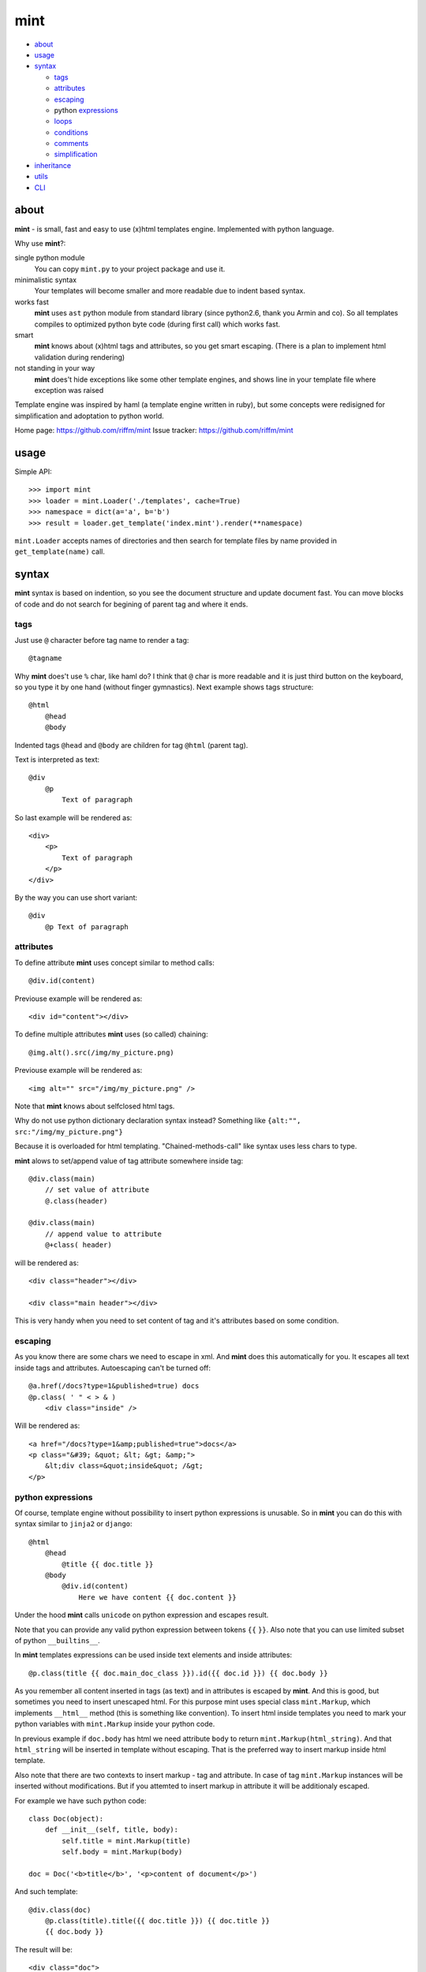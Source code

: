 ====
mint
====

- about_

- usage_

- syntax_

  - tags_

  - attributes_

  - escaping_

  - python expressions_

  - loops_

  - conditions_

  - comments_

  - simplification_

- inheritance_

- utils_

- CLI_


.. _about:

-----
about
-----

**mint** - is small, fast and easy to use (x)html templates engine.
Implemented with python language.

Why use **mint**?:

single python module
    You can copy ``mint.py`` to your project package and use it.

minimalistic syntax
    Your templates will become smaller and more readable due to
    indent based syntax.

works fast
    **mint** uses ``ast`` python module from standard library
    (since python2.6, thank you Armin and co). So all templates compiles to
    optimized python byte code (during first call) which works fast.

smart
    **mint** knows about (x)html tags and attributes,
    so you get smart escaping. (There is a plan to implement html
    validation during rendering)

not standing in your way
    **mint** does't hide exceptions like some other template engines, and
    shows line in your template file where exception was raised

Template engine was inspired by haml (a template engine written in ruby),
but some concepts were redisigned for simplification and adoptation to python world.


Home page:     https://github.com/riffm/mint
Issue tracker: https://github.com/riffm/mint

.. _usage:

-----
usage
-----

Simple API::

    >>> import mint
    >>> loader = mint.Loader('./templates', cache=True)
    >>> namespace = dict(a='a', b='b')
    >>> result = loader.get_template('index.mint').render(**namespace)

``mint.Loader`` accepts names of directories and then search for template files
by name provided in ``get_template(name)`` call.

.. _syntax:

------
syntax
------

**mint** syntax is based on indention, so you see the document structure and
update document fast. You can move blocks of code and do not search for
begining of parent tag and where it ends.


.. _tags:

tags
----

Just use ``@`` character before tag name to render a tag::

    @tagname

Why **mint** does't use ``%`` char, like haml do?
I think that ``@`` char is more readable and it is just third button on the keyboard,
so you type it by one hand (without finger gymnastics).
Next example shows tags structure::

    @html
        @head
        @body

Indented tags ``@head`` and ``@body`` are children for tag ``@html`` (parent tag).

Text is interpreted as text::

    @div
        @p
            Text of paragraph

So last example will be rendered as::

    <div>
        <p>
            Text of paragraph
        </p>
    </div>

By the way you can use short variant::

    @div
        @p Text of paragraph


.. _attributes:

attributes
----------

To define attribute **mint** uses concept similar to method calls::

    @div.id(content)

Previouse example will be rendered as::

    <div id="content"></div>

To define multiple attributes **mint** uses (so called) chaining::

    @img.alt().src(/img/my_picture.png)

Previouse example will be rendered as::

    <img alt="" src="/img/my_picture.png" />

Note that **mint** knows about selfclosed html tags.

Why do not use python dictionary declaration syntax instead?
Something like ``{alt:"", src:"/img/my_picture.png"}``

Because it is overloaded for html templating. "Chained-methods-call" like
syntax uses less chars to type.

**mint** alows to set/append value of tag attribute somewhere inside tag::

    @div.class(main)
        // set value of attribute
        @.class(header)

    @div.class(main)
        // append value to attribute
        @+class( header)

will be rendered as::

    <div class="header"></div>

    <div class="main header"></div>

This is very handy when you need to set content of tag and it's attributes based
on some condition.

.. _escaping:

escaping
--------

As you know there are some chars we need to escape in xml.  And **mint** does this
automatically for you. It escapes all text inside tags and attributes.
Autoescaping can't be turned off::

    @a.href(/docs?type=1&published=true) docs
    @p.class( ' " < > & )
        <div class="inside" />

Will be rendered as::

    <a href="/docs?type=1&amp;published=true">docs</a>
    <p class="&#39; &quot; &lt; &gt; &amp;">
        &lt;div class=&quot;inside&quot; /&gt;
    </p>


.. _expressions:

python expressions
------------------

Of course, template engine without possibility to insert python expressions is unusable.
So in **mint** you can do this with syntax similar to ``jinja2`` or ``django``::

    @html
        @head
            @title {{ doc.title }}
        @body
            @div.id(content)
                Here we have content {{ doc.content }}

Under the hood **mint** calls ``unicode`` on python expression
and escapes result.

Note that you can provide any valid python expression between tokens ``{{`` ``}}``.
Also note that you can use limited subset of python ``__builtins__``.

In **mint** templates expressions can be used inside text elements and inside attributes::

    @p.class(title {{ doc.main_doc_class }}).id({{ doc.id }}) {{ doc.body }}

As you remember all content inserted in tags (as text) and in attributes is
escaped by **mint**.  And this is good, but sometimes you need to insert
unescaped html.  For this purpose mint uses special class ``mint.Markup``, which
implements ``__html__`` method (this is something like convention). To insert
html inside templates you need to mark your python variables with
``mint.Markup`` inside your python code.

In previous example if ``doc.body`` has html we need attribute ``body`` to return
``mint.Markup(html_string)``. And that ``html_string`` will be inserted in template
without escaping. That is the preferred way to insert markup inside html template.

Also note that there are two contexts to insert markup - tag and attribute.
In case of tag ``mint.Markup`` instances will be inserted without modifications.
But if you attemted to insert markup in attribute it will be additionaly escaped.

For example we have such python code::

    class Doc(object):
        def __init__(self, title, body):
            self.title = mint.Markup(title)
            self.body = mint.Markup(body)

    doc = Doc('<b>title</b>', '<p>content of document</p>')

And such template::

    @div.class(doc)
        @p.class(title).title({{ doc.title }}) {{ doc.title }}
        {{ doc.body }}

The result will be::

    <div class="doc">
        <p class="title" title="&gt;b&lt;title&gt;/b&lt;">
            <b>title</b>
        </p>
        <p>content of document</p>
    </div>

This feature of **mint** is very handy.

.. _loops:

loops
-----

In **mint** you can use python statement ``for``::

    @ul
        #for img in images:
            @li @img.src({{ img.file }})

Note that::

    @li @img.src({{ img.file }})

is similar to::

    @li
        @img.src({{ img.file }})

This is inline tags notation.

.. _conditions:

conditions
----------

Conditions are easy to write too::

    #for doc in docs:
        #if doc.id != current_id:
            @a.href({{ url_for('doc', id=doc.id) }}) {{ doc.title }}
        #elif doc.title == 'I need paragraph':
            @p {{ doc.title }}
        #else:
            {{ doc.title }}


.. _comments:

comments
--------
To comment a line use token ``//``::

    // In this div we provide content, yours C.O.
    @div.id(content)

Xml comments are supported, use token ``--``::

    -- In this div we provide content, yours C.O.
    @div.id(content)

to get::

    <!-- In this div we provide content, yours C.O. -->
    <div id="content"></div>

Sometimes you need to use special tokens in text, so if a line starts with
token ``\`` line is not interpreted by **mint**::

    @p.class(title) Here we have title
    \@p.class(title) Here we have title

Will provide::

    <p class="title">Here we have title</p>
    @p.class(title) Here we have title


.. _simplification:

simplification
--------------

Simplification of syntax provides ambiguity. But it is very handy sometimes.
In **mint** templates you can write such things::

    @ul
        #for image in images:
            @li.class(image) @img.alt().src({{ image.path }})

This simplification alows to write nested tags in one line, one by one. In
previous example all ``img`` tags will be inside ``li``.

Remember rule #1: This records::

    @div.id(1) @div.id(2) @div.id(3)

    @div.id(1)
        @div.id(2) @div.id(3)

    @div.id(1)
        @div.id(2)
            @div.id(3)

are the same.

Rule #2: you can append text to and only to last tag when you use syntax
simplification::

    @ul
        #for doc in docs:
            @li @p.class(title) {{ doc.title }}
                @p.class(descr) {{ doc.description }}

``li`` will be rendered as::

    <li>
        <p class="title">...</p>
        <p class="descr">...</p>
    </li>

Be careful when using syntax simplification.

.. _inheritance:

-----------
inheritance
-----------

**mint** uses slots to implement template inheritance. Slot is nothing more but
python function that retuns markup. Slot can be defined and called anywhere in template::

    // layout.mint
    @html
        @head
            @title {{ title }}
        @body
            @div.id(content)

                #def content():
                    @p.class(title) {{ title }}
                    {{ text }}

                #content()

            @div.id(footer)

As you can see in previous example we define slot ``content`` and call it after that.
During call of slot it's content will be inserted in template. And if we need to insert
different content in that place we should inherit ``layout.mint`` and override ``content``
slot implementation::

    // news.mint
    #base: layout.mint

    #def content():
        #for item in news:
            @a.href({{ url_for('news-item', id=item.id) }}) {{ news.title }}

It is simple and powerful concept.

Slots are python functions, so they see all global variables passed to template and have
own scope. This is very handy, because sometimes people have problems with such things
in other templates engines.

For example we need a block inside ``for`` loop::

    // layout.mint
    @div.id(content)
        #for item in items:
            #loop_slot()

    // photos.mint
    #base: layout.mint

    #def loop_slot():
        @p.class(title) {{ item.title }}
        @img.alt().src({{ item.image.path }})

For **mint** this is natural behavior. And ``item`` is just global variable for
slot ``loop_slot``. But in this case it's better to provide ``item`` to slot
explicitly::

    // layout.mint
    @div.id(content)
        #for item in items:
            #loop_slot(item)

    // photos.mint
    #base: layout.mint

    #def loop_slot(item):
        @p.class(title) {{ item.title }}
        @img.alt().src({{ item.image.path }})

Also we can call base slot inside overrided slot. In our case base slot will
point to slot with same name in our base template. ``__base__`` variable points
inside current slot scope to implementation of current slot in parent template::

    // base.mint
    -- somewhere in head tag
    #def js():
        @script.type(text/javascript).src(/js/main.js)
    #js()


    // photos.mint
    #base: base.mint
    #def js():
        #__base__()
        @script.type(text/javascript).src(/js/photos.js)

This example will results in::

    <!-- somewhere in head tag -->
    <script type="text/javascript" scr="/js/main.js"></script>
    <script type="text/javascript" scr="/js/photos.js"></script>

Slots are plain python functions, slots returns ``Markup`` objects so we can pass slots
or result of slot call to other slots.

And more. We can use slots outside of templates. Lets take photos.mint from
example with ``for`` loop::

    >>> import mint
    >>> t = mint.Loader('.').get_template('photos.mint')
    >>> loop_slot = t.slot('loop_slot')
    >>> # lets take image somewhere
    >>> item = images.get(1)
    >>> loop_slot(item)
    Markup(u'<p class="title">...</p><img alt="" src="..." />')

But sometimes slots needs global variables, you must provide such variables
with kwargs in method ``slot(name, **globals)`` of ``Template`` object.


.. _utils:

-----
utils
-----

**mint** provides global variable ``utils`` which contains useful constants and helper
functions.

Doctype declarations

- ``utils.doctype.html_strict``
- ``utils.doctype.html_transitional``
- ``utils.doctype.xhtml_strict``
- ``utils.doctype.xhtml_transitional``

Example of usage::

    {{ utils.doctype.html_strict }}
    @html

Class ``mint.Markup`` is ``utils.markup`` (this is replacement for hack ``{{ var|safe }}``)

``utils.loop`` is helper function to use with ``for`` statement. It takes iterable
object and returns tuple of item and special object that consist of useful info for each
iteration::

    #for item, l in utils.loop(items):
        @a.href({{ item.url }})
            {{ item.title }} {{ (l.first, l.last, l.odd) }} {{ l.cycle('one', 'two', 'three') }}

In previous example ``l.cycle('one', 'two', 'three')`` will return one of values provided
in sequence. It is handy to colorize tables.

Html helpers

- ``utils.script``
- ``utils.scripts``
- ``utils.link``


.. _CLI:

----------------------
Command Line Interface
----------------------

``mint`` has a CLI. To list available options use ``--help`` flag::

    % python -m mint --help
    Usage: mint.py [options] [template]

    Options:
      -h, --help        show this help message and exit
      -c, --code        Show only python code of compiled template.
      -t, --tokenize    Show tokens stream of template.
      -r N, --repeat=N  Try to render template N times and display average time
                        result.
      -p, --pprint      Turn pretty print on.
      -m, --monitor     Monitor current directory and subdirectories for changes
                        in mint files. And render corresponding html files.

CLI works in two modes:

- rendering
- monitoring


That's all folks!
